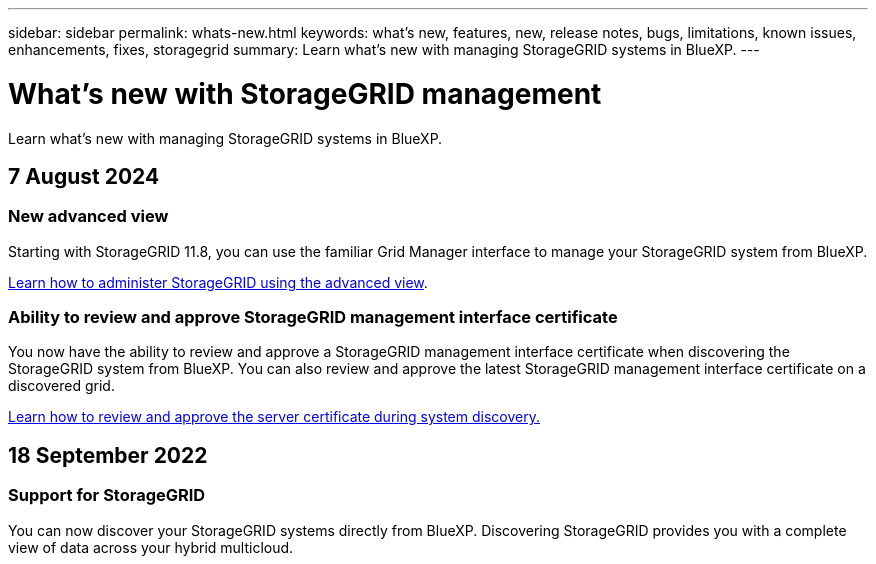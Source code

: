 ---
sidebar: sidebar
permalink: whats-new.html
keywords: what's new, features, new, release notes, bugs, limitations, known issues, enhancements, fixes, storagegrid
summary: Learn what's new with managing StorageGRID systems in BlueXP.
---

= What's new with StorageGRID management
:hardbreaks:
:nofooter:
:icons: font
:linkattrs:
:imagesdir: ./media/

[.lead]
Learn what's new with managing StorageGRID systems in BlueXP.

// tag::whats-new[]
== 7 August 2024

=== New advanced view

Starting with StorageGRID 11.8, you can use the familiar Grid Manager interface to manage your StorageGRID system from BlueXP.

https://docs.netapp.com/us-en/bluexp-storagegrid/task-administer-storagegrid.html[Learn how to administer StorageGRID using the advanced view].

=== Ability to review and approve StorageGRID management interface certificate

You now have the ability to review and approve a StorageGRID management interface certificate when discovering the StorageGRID system from BlueXP. You can also review and approve the latest StorageGRID management interface certificate on a discovered grid.

https://docs.netapp.com/us-en/bluexp-storagegrid/task-discover-storagegrid.html[Learn how to review and approve the server certificate during system discovery.]

== 18 September 2022

=== Support for StorageGRID

You can now discover your StorageGRID systems directly from BlueXP. Discovering StorageGRID provides you with a complete view of data across your hybrid multicloud.
// end::whats-new[]
